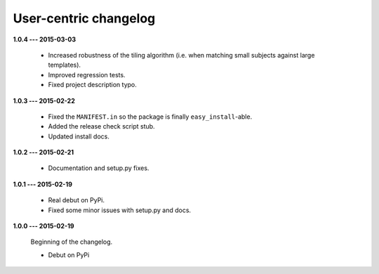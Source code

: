 User-centric changelog
======================

**1.0.4 --- 2015-03-03**

 * Increased robustness of the tiling algorithm (i.e. when matching small subjects against large templates).
 * Improved regression tests.
 * Fixed project description typo.

**1.0.3 --- 2015-02-22**

  * Fixed the ``MANIFEST.in`` so the package is finally ``easy_install``-able.
  * Added the release check script stub.
  * Updated install docs.

**1.0.2 --- 2015-02-21**

  * Documentation and setup.py fixes.

**1.0.1 --- 2015-02-19**
  
  * Real debut on PyPi.
  * Fixed some minor issues with setup.py and docs.

**1.0.0 --- 2015-02-19**
  
  Beginning of the changelog.

  * Debut on PyPi
